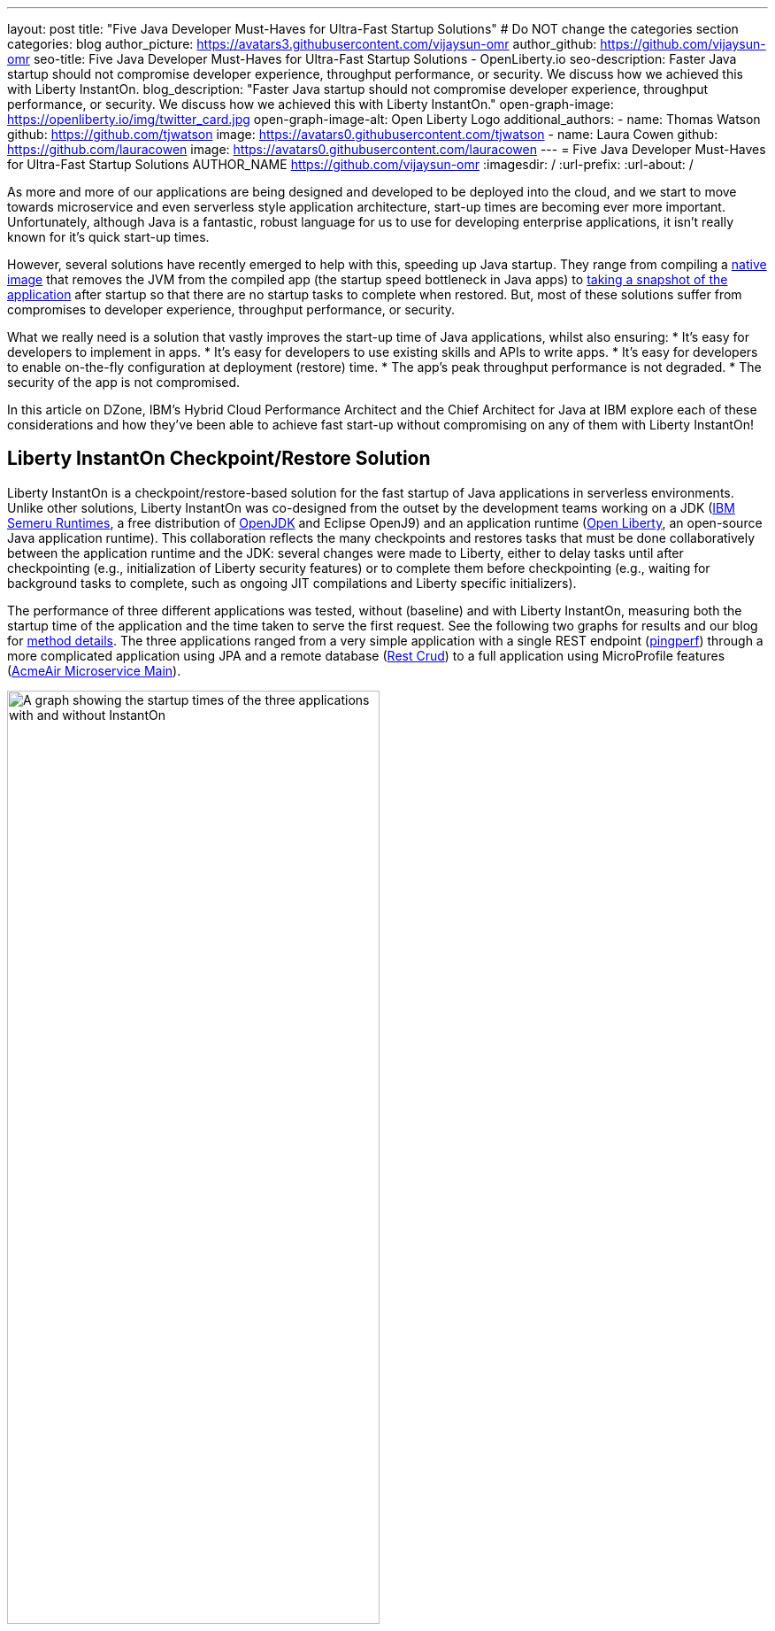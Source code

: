 ---
layout: post
title: "Five Java Developer Must-Haves for Ultra-Fast Startup Solutions"
# Do NOT change the categories section
categories: blog
author_picture: https://avatars3.githubusercontent.com/vijaysun-omr
author_github: https://github.com/vijaysun-omr
seo-title: Five Java Developer Must-Haves for Ultra-Fast Startup Solutions - OpenLiberty.io
seo-description: Faster Java startup should not compromise developer experience, throughput performance, or security. We discuss how we achieved this with Liberty InstantOn.
blog_description: "Faster Java startup should not compromise developer experience, throughput performance, or security. We discuss how we achieved this with Liberty InstantOn."
open-graph-image: https://openliberty.io/img/twitter_card.jpg
open-graph-image-alt: Open Liberty Logo
additional_authors:
- name: Thomas Watson
  github: https://github.com/tjwatson
  image: https://avatars0.githubusercontent.com/tjwatson
- name: Laura Cowen
  github: https://github.com/lauracowen
  image: https://avatars0.githubusercontent.com/lauracowen
---
= Five Java Developer Must-Haves for Ultra-Fast Startup Solutions
AUTHOR_NAME <https://github.com/vijaysun-omr>
:imagesdir: /
:url-prefix:
:url-about: /
//Blank line here is necessary before starting the body of the post.


As more and more of our applications are being designed and developed to be deployed into the cloud, and we start to move towards microservice and even serverless style application architecture, start-up times are becoming ever more important. Unfortunately, although Java is a fantastic, robust language for us to use for developing enterprise applications, it isn't really known for it's quick start-up times. 

However, several solutions have recently emerged to help with this, speeding up Java startup. They range from compiling a link:https://www.graalvm.org/latest/reference-manual/native-image/[native image] that removes the JVM from the compiled app (the startup speed bottleneck in Java apps) to link:https://docs.azul.com/core/crac/crac-introduction[taking a snapshot of the application] after startup so that there are no startup tasks to complete when restored. But, most of these solutions suffer from compromises to developer experience, throughput performance, or security. 

What we really need is a solution that vastly improves the start-up time of Java applications, whilst also ensuring:
* It's easy for developers to implement in apps.
* It's easy for developers to use existing skills and APIs to write apps.
* It's easy for developers to enable on-the-fly configuration at deployment (restore) time. 
* The app's peak throughput performance is not degraded.
* The security of the app is not compromised.

In this article on DZone, IBM's Hybrid Cloud Performance Architect and the Chief Architect for Java at IBM explore each of these considerations and how they've been able to achieve fast start-up without compromising on any of them with Liberty InstantOn!

== Liberty InstantOn Checkpoint/Restore Solution

Liberty InstantOn is a checkpoint/restore-based solution for the fast startup of Java applications in serverless environments. Unlike other solutions, Liberty InstantOn was co-designed from the outset by the development teams working on a JDK (link:https://developer.ibm.com/languages/java/semeru-runtimes/downloads/[IBM Semeru Runtimes], a free distribution of link:https://dzone.com/articles/openjdk-providers-to-take-note-of[OpenJDK] and Eclipse OpenJ9) and an application runtime (link:https://openliberty.io/[Open Liberty], an open-source Java application runtime). This collaboration reflects the many checkpoints and restores tasks that must be done collaboratively between the application runtime and the JDK: several changes were made to Liberty, either to delay tasks until after checkpointing (e.g., initialization of Liberty security features) or to complete them before checkpointing (e.g., waiting for background tasks to complete, such as ongoing JIT compilations and Liberty specific initializers).

The performance of three different applications was tested, without (baseline) and with Liberty InstantOn, measuring both the startup time of the application and the time taken to serve the first request. See the following two graphs for results and our blog for link:https://openliberty.io/blog/2023/06/29/rapid-startup-instanton.html[method details]. The three applications ranged from a very simple application with a single REST endpoint (link:https://github.com/HotswapProjects/pingperf-quarkus/[pingperf]) through a more complicated application using JPA and a remote database (link:https://github.com/johnaohara/quarkusRestCrudDemo/[Rest Crud]) to a full application using MicroProfile features (link:https://github.com/blueperf/acmeair-mainservice-java#acme-air-main-service---javaliberty/[AcmeAir Microservice Main]). 

[.img_border_light]
image::/img/blog/InstantOnStartupComparison.png[A graph showing the startup times of the three applications with and without InstantOn,width=70%,align="center"]

[.img_border_light]
image::/img/blog/InstantOnResponseTimeComparison.png[A graph showing the response times of the three applications with and without InstantOn,width=70%,align="center"]

As well as providing very fast startup and first response times, the collaborative Liberty InstantOn checkpoint/restore approach provides a better developer experience than removing the JVM completely or implementing a checkpoint/restore solution only at the JDK level and then just stating that many kinds of tasks should not be done before checkpoint.  

== Find out more:

Find out more about Liberty InstantOn and how it enables all of this without compromise in the the full article here: https://dzone.com/articles/five-java-developer-must-haves-for-ultra-fast-star